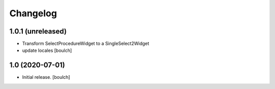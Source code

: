 Changelog
=========


1.0.1 (unreleased)
------------------

- Transform SelectProcedureWidget to a SingleSelect2Widget
- update locales
  [boulch]


1.0 (2020-07-01)
----------------

- Initial release.
  [boulch]
